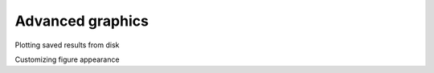 

Advanced graphics
=================

Plotting saved results from disk

Customizing figure appearance

